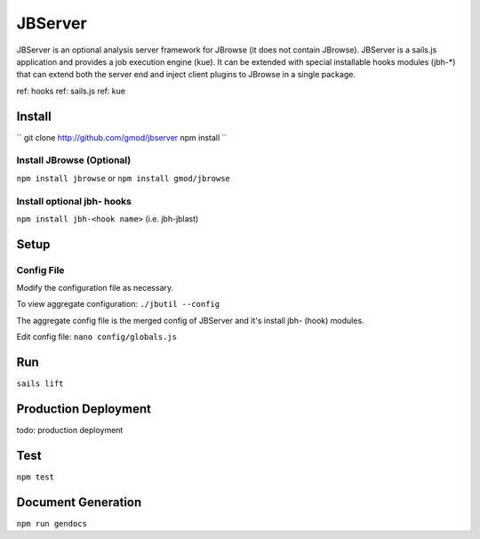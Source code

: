 ********
JBServer 
********

JBServer is an optional analysis server framework for JBrowse (it does not contain JBrowse).
JBServer is a sails.js application and provides a job execution engine (kue).  
It can be extended with special installable hooks modules (jbh-*) that can extend both
the server end and inject client plugins to JBrowse in a single package.  

ref: hooks
ref: sails.js
ref: kue
 

Install
=======


``
git clone http://github.com/gmod/jbserver
npm install
``

Install JBrowse (Optional)
--------------------------

``npm install jbrowse`` or ``npm install gmod/jbrowse``

Install optional jbh- hooks
---------------------------

``npm install jbh-<hook name>`` (i.e. jbh-jblast)

Setup
=====

Config File
-----------

Modify the configuration file as necessary.

To view aggregate configuration: ``./jbutil --config``

The aggregate config file is the merged config of JBServer and it's install jbh- (hook)
modules.

Edit config file: ``nano config/globals.js``


Run
===

``sails lift``


Production Deployment
==========

todo: production deployment


Test
====

``npm test``


Document Generation
===================

``npm run gendocs``



